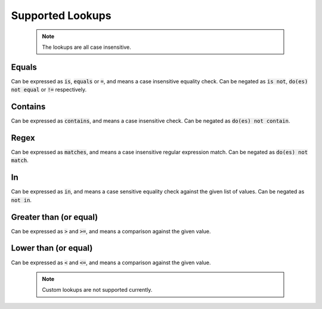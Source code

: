 Supported Lookups
=================

  .. note::

    The lookups are all case insensitive.

Equals
******

Can be expressed as :code:`is`, :code:`equals` or :code:`=`, and means a case insensitive equality check. Can be negated as :code:`is not`, :code:`do(es) not equal` or :code:`!=` respectively.

Contains
********

Can be expressed as :code:`contains`, and means a case insensitive check. Can be negated as :code:`do(es) not contain`.

Regex
*****

Can be expressed as :code:`matches`, and means a case insensitive regular expression match. Can be negated as :code:`do(es) not match`.

In
***

Can be expressed as :code:`in`, and means a case sensitive equality check against the given list of values. Can be negated as :code:`not in`.

Greater than (or equal)
***********************

Can be expressed as :code:`>` and :code:`>=`, and means a comparison against the given value.

Lower than (or equal)
***********************

Can be expressed as :code:`<` and :code:`<=`, and means a comparison against the given value.

  .. note::

    Custom lookups are not supported currently.
